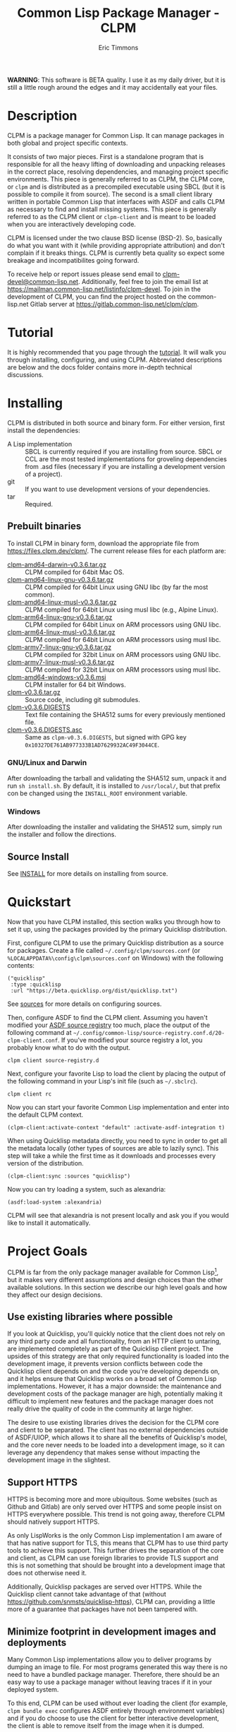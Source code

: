 #+TITLE: Common Lisp Package Manager - CLPM
#+AUTHOR: Eric Timmons
#+EMAIL: clpm-devel@common-lisp.net
#+OPTIONS: email:t toc:1 num:nil


*WARNING*: This software is BETA quality. I use it as my daily driver, but it
is still a little rough around the edges and it may accidentally eat your
files.

* Description

  CLPM is a package manager for Common Lisp. It can manage packages in both
  global and project specific contexts.

  It consists of two major pieces. First is a standalone program that is
  responsible for all the heavy lifting of downloading and unpacking releases
  in the correct place, resolving dependencies, and managing project specific
  environments. This piece is generally referred to as CLPM, the CLPM core, or
  =clpm= and is distributed as a precompiled executable using SBCL (but it is
  possible to compile it from source). The second is a small client library
  written in portable Common Lisp that interfaces with ASDF and calls CLPM as
  necessary to find and install missing systems. This piece is generally
  referred to as the CLPM client or =clpm-client= and is meant to be loaded
  when you are interactively developing code.

  CLPM is licensed under the two clause BSD license (BSD-2). So, basically do
  what you want with it (while providing appropriate attribution) and don't
  complain if it breaks things. CLPM is currently beta quality so expect some
  breakage and incompatibilites going forward.

  To receive help or report issues please send email to
  [[mailto:clpm-devel@common-lisp.net][clpm-devel@common-lisp.net]]. Additionally, feel free to join the email list at
  [[https://mailman.common-lisp.net/listinfo/clpm-devel]]. To join in the
  development of CLPM, you can find the project hosted on the common-lisp.net
  Gitlab server at [[https://gitlab.common-lisp.net/clpm/clpm]].

* Tutorial

  It is highly recommended that you page through the [[file:tutorial/tutorial.org][tutorial]]. It will walk you
  through installing, configuring, and using CLPM. Abbreviated descriptions are
  below and the docs folder contains more in-depth technical discussions.

* Installing

  CLPM is distributed in both source and binary form. For either version, first
  install the dependencies:

  * A Lisp implementation :: SBCL is currently required if you are installing
    from source. SBCL or CCL are the most tested implementations for groveling
    dependencies from .asd files (necessary if you are installing a development
    version of a project).
  * git :: If you want to use development versions of your dependencies.
  * tar :: Required.

** Prebuilt binaries
   To install CLPM in binary form, download the appropriate file from
   [[https://files.clpm.dev/clpm/][https://files.clpm.dev/clpm/]]. The current release files for each platform
   are:

   + [[https://files.clpm.dev/clpm/clpm-amd64-darwin-v0.3.6.tar.gz][clpm-amd64-darwin-v0.3.6.tar.gz]] :: CLPM compiled for 64bit Mac OS.
   + [[https://files.clpm.dev/clpm/clpm-amd64-linux-gnu-v0.3.6.tar.gz][clpm-amd64-linux-gnu-v0.3.6.tar.gz]] :: CLPM compiled for 64bit Linux
     using GNU libc (by far the most common).
   + [[https://files.clpm.dev/clpm/clpm-amd64-linux-musl-v0.3.6.tar.gz][clpm-amd64-linux-musl-v0.3.6.tar.gz]] :: CLPM compiled for 64bit
     Linux using musl libc (e.g., Alpine Linux).
   + [[https://files.clpm.dev/clpm/clpm-arm64-linux-gnu-v0.3.6.tar.gz][clpm-arm64-linux-gnu-v0.3.6.tar.gz]] :: CLPM compiled for 64bit Linux
     on ARM processors using GNU libc.
   + [[https://files.clpm.dev/clpm/clpm-arm64-linux-musl-v0.3.6.tar.gz][clpm-arm64-linux-musl-v0.3.6.tar.gz]] :: CLPM compiled for 64bit
     Linux on ARM processors using musl libc.
   + [[https://files.clpm.dev/clpm/clpm-armv7-linux-gnu-v0.3.6.tar.gz][clpm-armv7-linux-gnu-v0.3.6.tar.gz]] :: CLPM compiled for 32bit Linux
     on ARM processors using GNU libc.
   + [[https://files.clpm.dev/clpm/clpm-armv7-linux-musl-v0.3.6.tar.gz][clpm-armv7-linux-musl-v0.3.6.tar.gz]] :: CLPM compiled for 32bit
     Linux on ARM processors using musl libc.
   + [[https://files.clpm.dev/clpm/clpm-amd64-windows-v0.3.6.msi][clpm-amd64-windows-v0.3.6.msi]] :: CLPM installer for 64 bit Windows.
   + [[https://files.clpm.dev/clpm/clpm-v0.3.6.tar.gz][clpm-v0.3.6.tar.gz]] :: Source code, including git submodules.
   + [[https://files.clpm.dev/clpm/clpm-v0.3.6.DIGESTS][clpm-v0.3.6.DIGESTS]] :: Text file containing the SHA512 sums for
     every previously mentioned file.
   + [[https://files.clpm.dev/clpm/clpm-v0.3.6.DIGESTS.asc][clpm-v0.3.6.DIGESTS.asc]] :: Same as =clpm-v0.3.6.DIGESTS=,
     but signed with GPG key =0x10327DE761AB977333B1AD7629932AC49F3044CE=.

*** GNU/Linux and Darwin

    After downloading the tarball and validating the SHA512 sum, unpack it and
    run =sh install.sh=. By default, it is installed to =/usr/local/=, but that
    prefix con be changed using the =INSTALL_ROOT= environment
    variable.

*** Windows

    After downloading the installer and validating the SHA512 sum, simply run
    the installer and follow the directions.

** Source Install

   See [[file:INSTALL.org][INSTALL]] for more details on installing from source.

* Quickstart

  Now that you have CLPM installed, this section walks you through how to set
  it up, using the packages provided by the primary Quicklisp distribution.

  First, configure CLPM to use the primary Quicklisp distribution as a source
  for packages. Create a file called =~/.config/clpm/sources.conf= (or
  =%LOCALAPPDATA%\config\clpm\sources.conf= on Windows) with the following
  contents:

  #+begin_src common-lisp
    ("quicklisp"
     :type :quicklisp
     :url "https://beta.quicklisp.org/dist/quicklisp.txt")
  #+end_src

  See [[file:docs/sources.org][sources]] for more details on configuring sources.

  Then, configure ASDF to find the CLPM client. Assuming you haven't modified
  your [[https://common-lisp.net/project/asdf/asdf.html#Controlling-where-ASDF-searches-for-systems][ASDF source registry]] too much, place the output of the following command
  at =~/.config/common-lisp/source-registry.conf.d/20-clpm-client.conf=. If
  you've modified your source registry a lot, you probably know what to do with
  the output.

  #+begin_src shell
    clpm client source-registry.d
  #+end_src

  Next, configure your favorite Lisp to load the client by placing the output
  of the following command in your Lisp's init file (such as =~/.sbclrc=).

  #+begin_src shell
    clpm client rc
  #+end_src

  Now you can start your favorite Common Lisp implementation and enter into the
  default CLPM context.

  #+begin_src common-lisp
    (clpm-client:activate-context "default" :activate-asdf-integration t)
  #+end_src

  When using Quicklisp metadata directly, you need to sync in order to get all
  the metadata locally (other types of sources are able to lazily sync). This
  step will take a while the first time as it downloads and processes every
  version of the distribution.

  #+begin_src common-lisp
    (clpm-client:sync :sources "quicklisp")
  #+end_src

  Now you can try loading a system, such as alexandria:

  #+begin_src common-lisp
    (asdf:load-system :alexandria)
  #+end_src

  CLPM will see that alexandria is not present locally and ask you if you would
  like to install it automatically.

* Project Goals

  CLPM is far from the only package manager available for Common Lisp[fn:1], but
  it makes very different assumptions and design choices than the other
  available solutions. In this section we describe our high level goals and how
  they affect our design decisions.

** Use existing libraries where possible

   If you look at Quicklisp, you'll quickly notice that the client does not
   rely on any third party code and all functionality, from an HTTP client to
   untaring, are implemented completely as part of the Quicklisp client
   project. The upsides of this strategy are that only required functionality
   is loaded into the development image, it prevents version conflicts between
   code the Quicklisp client depends on and the code you're developing depends
   on, and it helps ensure that Quicklisp works on a broad set of Common Lisp
   implementations. However, it has a major downside: the maintenance and
   development costs of the package manager are high, potentially making it
   difficult to implement new features and the package manager does not really
   drive the quality of code in the community at large higher.

   The desire to use existing libraries drives the decision for the CLPM core
   and client to be separated. The client has no external dependencies outside
   of ASDF/UIOP, which allows it to share all the benefits of Quicklisp's
   model, and the core never needs to be loaded into a development image, so it
   can leverage any dependency that makes sense without impacting the
   development image in the slightest.

** Support HTTPS

   HTTPS is becoming more and more ubiquitous. Some websites (such as Github
   and Gitlab) are only served over HTTPS and some people insist on HTTPS
   everywhere possible. This trend is not going away, therefore CLPM should
   natively support HTTPS.

   As only LispWorks is the only Common Lisp implementation I am aware of that
   has native support for TLS, this means that CLPM has to use third party
   tools to achieve this support. This further drives the separation of the
   core and client, as CLPM can use foreign libraries to provide TLS support
   and this is not something that should be brought into a development image
   that does not otherwise need it.

   Additionally, Quicklisp packages are served over HTTPS. While the Quicklisp
   client cannot take advantage of that (without
   [[https://github.com/snmsts/quicklisp-https]]), CLPM can, providing a little
   more of a guarantee that packages have not been tampered with.

** Minimize footprint in development images and deployments

   Many Common Lisp implementations allow you to deliver programs by dumping an
   image to file. For most programs generated this way there is no need to have
   a bundled package manager. Therefore, there should be an easy way to use a
   package manager without leaving traces if it in your deployed system.

   To this end, CLPM can be used without ever loading the client (for example,
   =clpm bundle exec= configures ASDF entirely through environment variables)
   and if you do choose to use the client for better interactive development,
   the client is able to remove itself from the image when it is dumped.

** Support CI/CD workflows

   CI and CD are nice to have and nicer still when the jobs can run quickly and
   give fast feedback. To that end, CLPM is distributed in both binary and
   source form. Source for hackers or people who want to use a different
   feature set and binary for quick and easy installation in other cases.

** Support installing multiple package versions

   Ideally, updates to packages would never introduce regressions. However, we
   live in reality and this happens frequently (just look at the packages that
   get removed from Quicklisp in any given release for failing to
   build). Additionally, sometimes you just really need to use an old version
   of a dependency for some project while using the latest version of the same
   dependency in another project.

   To this end, CLPM supports installing multiple versions of the same package
   simultaneously. This is additionally an enabling feature for managing
   project specific contexts as well as global contexts.

** Support and encourage explicitly versioned systems

   ASDF allows developers to provide version numbers for their systems and
   associate version requirements with dependencies. IMHO this is a criminally
   underutilized feature of ASDF and it should be *required* that any release
   of a package in any package index should declare a version number. However,
   it is a lot of work to convince others to believe the same way and even if a
   critical mass did buy in, things wouldn't change overnight.

   Therefore, CLPM supports both the status quo (a Quicklisp package index
   versioned by date) as well as a [[https://gitlab.common-lisp.net/clpm/clpi][work in progress package index]] (working name
   of CLPI). This new Common Lisp Project Index includes both extra metadata
   about projects (such as the upstream repo which can be used to check out
   development versions) as well as information on the ASDF system version
   numbers.

* In-depth Documentation

  For more documentation on CLPM, you may find the following files useful:

  + [[file:docs/client.org][client]] :: Summary of CLPM's client.
  + [[file:docs/config.org][config]] :: Summary of all of CLPM's configuration options.
  + [[file:docs/sources.org][sources]] :: Summary of all supported software repositories.
  + [[file:docs/bundle.org][bundle]] :: Information on how to use CLPM to manage and repeatably
    install dependencies for a single project.
  + [[file:docs/storage.org][storage]] :: Information on where CLPM writes data to your hard drive.

* Footnotes

[fn:1] See, for example: [[https://www.quicklisp.org/beta/][Quicklisp]], [[https://github.com/fukamachi/qlot/][Qlot]], and [[https://github.com/CodyReichert/qi][Qi]].
